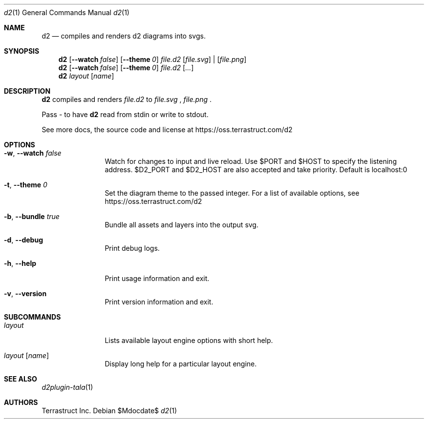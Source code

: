 .Dd $Mdocdate$
.Dt d2 1
.Os
.Sh NAME
.Nm d2
.Nd compiles and renders d2 diagrams into svgs.
.Sh SYNOPSIS
.Nm d2
.Op Fl -watch Ar false
.Op Fl -theme Em 0
.Ar file.d2
.Op Ar file.svg 
| 
.Op Ar file.png
.Nm d2
.Op Fl -watch Ar false
.Op Fl -theme Em 0
.Ar file.d2
.Op Ar ...
.Nm d2
.Ar layout Op Ar name
.Sh DESCRIPTION
.Nm
compiles and renders
.Ar file.d2
to 
.Ar file.svg
,
.Ar file.png
.Ns .
.Pp
Pass - to have
.Nm
read from stdin or write to stdout.
.Pp
See more docs, the source code and license at
.Lk https://oss.terrastruct.com/d2
.Sh OPTIONS
.Bl -tag -width Fl
.It Fl w , -watch Ar false
Watch for changes to input and live reload. Use
.Ev $PORT and Ev $HOST to specify the listening address.
.Ev $D2_PORT and $D2_HOST are also accepted and take priority. Default is localhost:0
.It Fl t , -theme Ar 0
Set the diagram theme to the passed integer. For a list of available options, see
.Lk https://oss.terrastruct.com/d2
.It Fl b , -bundle Ar true
Bundle all assets and layers into the output svg.
.It Fl d , -debug
Print debug logs.
.It Fl h , -help
Print usage information and exit.
.It Fl v , -version
Print version information and exit.
.El
.Sh SUBCOMMANDS
.Bl -tag -width Fl
.It Ar layout
Lists available layout engine options with short help.
.It Ar layout Op Ar name
Display long help for a particular layout engine.
.El
.Sh SEE ALSO
.Xr d2plugin-tala 1
.Sh AUTHORS
Terrastruct Inc.
